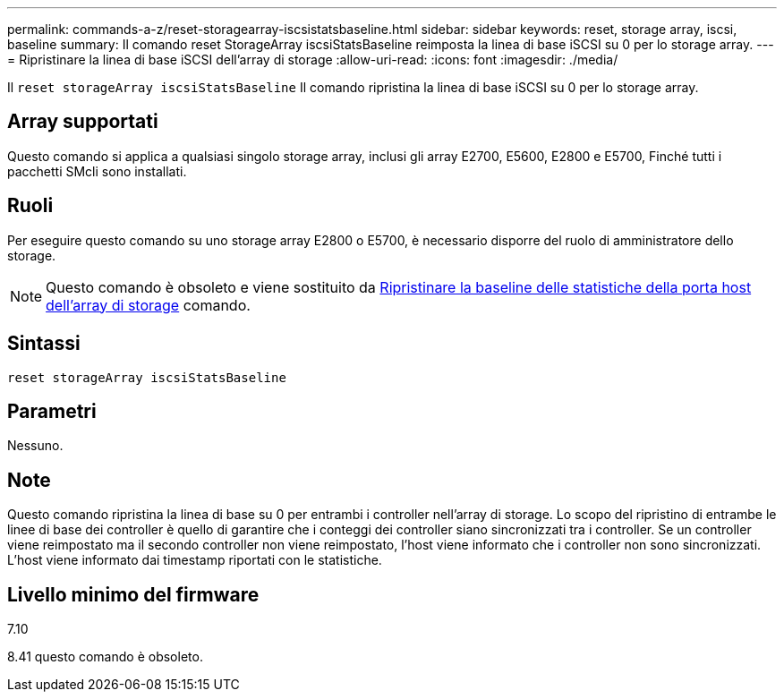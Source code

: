 ---
permalink: commands-a-z/reset-storagearray-iscsistatsbaseline.html 
sidebar: sidebar 
keywords: reset, storage array, iscsi, baseline 
summary: Il comando reset StorageArray iscsiStatsBaseline reimposta la linea di base iSCSI su 0 per lo storage array. 
---
= Ripristinare la linea di base iSCSI dell'array di storage
:allow-uri-read: 
:icons: font
:imagesdir: ./media/


[role="lead"]
Il `reset storageArray iscsiStatsBaseline` Il comando ripristina la linea di base iSCSI su 0 per lo storage array.



== Array supportati

Questo comando si applica a qualsiasi singolo storage array, inclusi gli array E2700, E5600, E2800 e E5700, Finché tutti i pacchetti SMcli sono installati.



== Ruoli

Per eseguire questo comando su uno storage array E2800 o E5700, è necessario disporre del ruolo di amministratore dello storage.

[NOTE]
====
Questo comando è obsoleto e viene sostituito da xref:reset-storagearray-hostportstatisticsbaseline.adoc[Ripristinare la baseline delle statistiche della porta host dell'array di storage] comando.

====


== Sintassi

[listing]
----
reset storageArray iscsiStatsBaseline
----


== Parametri

Nessuno.



== Note

Questo comando ripristina la linea di base su 0 per entrambi i controller nell'array di storage. Lo scopo del ripristino di entrambe le linee di base dei controller è quello di garantire che i conteggi dei controller siano sincronizzati tra i controller. Se un controller viene reimpostato ma il secondo controller non viene reimpostato, l'host viene informato che i controller non sono sincronizzati. L'host viene informato dai timestamp riportati con le statistiche.



== Livello minimo del firmware

7.10

8.41 questo comando è obsoleto.
